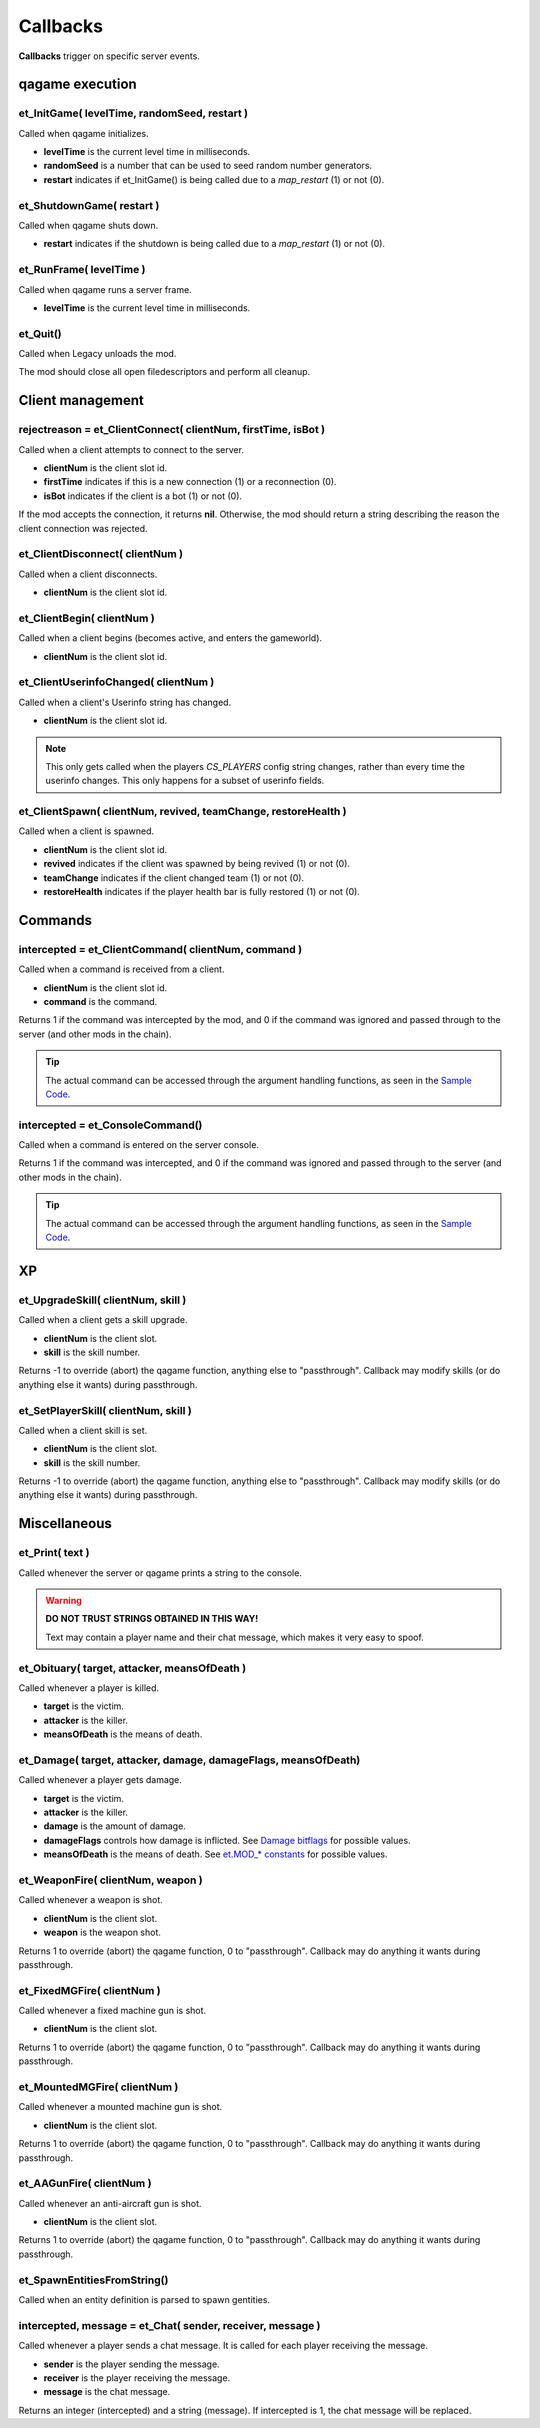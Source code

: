 =========
Callbacks
=========

**Callbacks** trigger on specific server events.


qagame execution
================


et_InitGame( levelTime, randomSeed, restart )
---------------------------------------------

Called when qagame initializes.

* **levelTime** is the current level time in milliseconds.
* **randomSeed** is a number that can be used to seed random number generators.
* **restart** indicates if et_InitGame() is being called due to a `map_restart` (1) or not (0).


et_ShutdownGame( restart )
--------------------------

Called when qagame shuts down.

* **restart** indicates if the shutdown is being called due to a `map_restart` (1) or not (0).


et_RunFrame( levelTime )
------------------------

Called when qagame runs a server frame.

* **levelTime** is the current level time in milliseconds.


et_Quit()
---------

Called when Legacy unloads the mod.

The mod should close all open filedescriptors and perform all cleanup.


Client management
=================


rejectreason = et_ClientConnect( clientNum, firstTime, isBot )
--------------------------------------------------------------

Called when a client attempts to connect to the server.

* **clientNum** is the client slot id.
* **firstTime** indicates if this is a new connection (1) or a reconnection (0).
* **isBot** indicates if the client is a bot (1) or not (0).

If the mod accepts the connection, it returns **nil**. Otherwise, the mod should return a string describing the reason the client connection was rejected.


et_ClientDisconnect( clientNum )
--------------------------------

Called when a client disconnects.

* **clientNum** is the client slot id.


et_ClientBegin( clientNum )
---------------------------

Called when a client begins (becomes active, and enters the gameworld).

* **clientNum** is the client slot id.


et_ClientUserinfoChanged( clientNum )
-------------------------------------

Called when a client's Userinfo string has changed.

* **clientNum** is the client slot id.

.. note:: This only gets called when the players `CS_PLAYERS` config string changes, rather than every time the userinfo changes. This only happens for a subset of userinfo fields.


et_ClientSpawn( clientNum, revived, teamChange, restoreHealth )
---------------------------------------------------------------

Called when a client is spawned.

* **clientNum** is the client slot id.
* **revived** indicates if the client was spawned by being revived (1) or not (0).
* **teamChange** indicates if the client changed team (1) or not (0).
* **restoreHealth** indicates if the player health bar is fully restored (1) or not (0).


Commands
========


intercepted = et_ClientCommand( clientNum, command )
----------------------------------------------------

Called when a command is received from a client.

* **clientNum** is the client slot id.
* **command** is the command.

Returns 1 if the command was intercepted by the mod, and 0 if the command was ignored and passed through to the server (and other mods in the chain).

.. tip:: The actual command can be accessed through the argument handling functions, as seen in the `Sample Code <sample.html>`__.


intercepted = et_ConsoleCommand()
---------------------------------

Called when a command is entered on the server console.

Returns 1 if the command was intercepted, and 0 if the command was ignored and passed through to the server (and other mods in the chain).

.. tip:: The actual command can be accessed through the argument handling functions, as seen in the `Sample Code <sample.html>`__.


XP
==


et_UpgradeSkill( clientNum, skill )
-----------------------------------

Called when a client gets a skill upgrade.

* **clientNum** is the client slot.
* **skill** is the skill number.

Returns -1 to override (abort) the qagame function, anything else to "passthrough". Callback may modify skills (or do anything else it wants) during passthrough.


et_SetPlayerSkill( clientNum, skill )
-------------------------------------

Called when a client skill is set.

* **clientNum** is the client slot.
* **skill** is the skill number.

Returns -1 to override (abort) the qagame function, anything else to "passthrough". Callback may modify skills (or do anything else it wants) during passthrough.


Miscellaneous
=============


et_Print( text )
----------------

Called whenever the server or qagame prints a string to the console.


.. warning:: **DO NOT TRUST STRINGS OBTAINED IN THIS WAY!**

             Text may contain a player name and their chat message, which makes it very easy to spoof.


et_Obituary( target, attacker, meansOfDeath )
---------------------------------------------

Called whenever a player is killed.

* **target** is the victim.
* **attacker** is the killer.
* **meansOfDeath** is the means of death.


et_Damage( target, attacker, damage, damageFlags, meansOfDeath)
---------------------------------------------------------------

Called whenever a player gets damage.

* **target** is the victim.
* **attacker** is the killer.
* **damage** is the amount of damage.
* **damageFlags** controls how damage is inflicted. See `Damage bitflags <misc.html#damage-bitflags>`__ for possible values.
* **meansOfDeath** is the means of death. See `et.MOD_* constants <constants.html#mod-constants>`__ for possible values.


et_WeaponFire( clientNum, weapon )
----------------------------------

Called whenever a weapon is shot.

* **clientNum** is the client slot.
* **weapon** is the weapon shot.

Returns 1 to override (abort) the qagame function, 0 to "passthrough". Callback may do anything it wants during passthrough.


et_FixedMGFire( clientNum )
---------------------------------

Called whenever a fixed machine gun is shot.

* **clientNum** is the client slot.

Returns 1 to override (abort) the qagame function, 0 to "passthrough". Callback may do anything it wants during passthrough.


et_MountedMGFire( clientNum )
-----------------------------------

Called whenever a mounted machine gun is shot.

* **clientNum** is the client slot.

Returns 1 to override (abort) the qagame function, 0 to "passthrough". Callback may do anything it wants during passthrough.


et_AAGunFire( clientNum )
-------------------------------

Called whenever an anti-aircraft gun is shot.

* **clientNum** is the client slot.

Returns 1 to override (abort) the qagame function, 0 to "passthrough". Callback may do anything it wants during passthrough.


et_SpawnEntitiesFromString()
----------------------------

Called when an entity definition is parsed to spawn gentities.


intercepted, message = et_Chat( sender, receiver, message )
-----------------------------------------------------------

Called whenever a player sends a chat message. It is called for each player receiving the message.

* **sender** is the player sending the message.
* **receiver** is the player receiving the message.
* **message** is the chat message.

Returns an integer (intercepted) and a string (message). If intercepted is 1, the chat message will be replaced.
